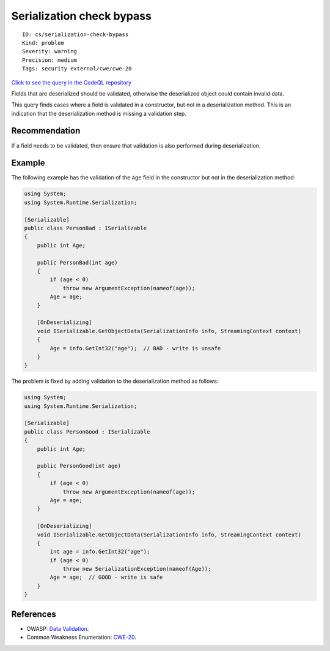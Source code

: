 Serialization check bypass
==========================

::

    ID: cs/serialization-check-bypass
    Kind: problem
    Severity: warning
    Precision: medium
    Tags: security external/cwe/cwe-20

`Click to see the query in the CodeQL
repository <https://github.com/github/codeql/tree/main/csharp/ql/src/Security%20Features/CWE-020/RuntimeChecksBypass.ql>`__

Fields that are deserialized should be validated, otherwise the
deserialized object could contain invalid data.

This query finds cases where a field is validated in a constructor, but
not in a deserialization method. This is an indication that the
deserialization method is missing a validation step.

Recommendation
--------------

If a field needs to be validated, then ensure that validation is also
performed during deserialization.

Example
-------

The following example has the validation of the ``Age`` field in the
constructor but not in the deserialization method:

.. code:: csharp

    using System;
    using System.Runtime.Serialization;

    [Serializable]
    public class PersonBad : ISerializable
    {
        public int Age;

        public PersonBad(int age)
        {
            if (age < 0)
                throw new ArgumentException(nameof(age));
            Age = age;
        }

        [OnDeserializing]
        void ISerializable.GetObjectData(SerializationInfo info, StreamingContext context)
        {
            Age = info.GetInt32("age");  // BAD - write is unsafe
        }
    }

The problem is fixed by adding validation to the deserialization method
as follows:

.. code:: csharp

    using System;
    using System.Runtime.Serialization;

    [Serializable]
    public class PersonGood : ISerializable
    {
        public int Age;

        public PersonGood(int age)
        {
            if (age < 0)
                throw new ArgumentException(nameof(age));
            Age = age;
        }

        [OnDeserializing]
        void ISerializable.GetObjectData(SerializationInfo info, StreamingContext context)
        {
            int age = info.GetInt32("age");
            if (age < 0)
                throw new SerializationException(nameof(Age));
            Age = age;  // GOOD - write is safe
        }
    }

References
----------

-  OWASP: `Data
   Validation <https://www.owasp.org/index.php/Data_Validation>`__.
-  Common Weakness Enumeration:
   `CWE-20 <https://cwe.mitre.org/data/definitions/20.html>`__.
